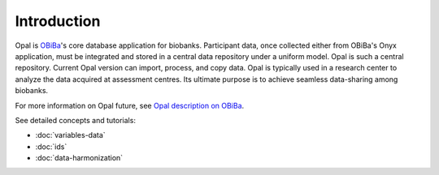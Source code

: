 Introduction
============

Opal is `OBiBa <https://www.obiba.org>`_'s core database application for biobanks. Participant data, once collected either from OBiBa's Onyx application, must be integrated and stored in a central data repository under a uniform model. Opal is such a central repository. Current Opal version can import, process, and copy data. Opal is typically used in a research center to analyze the data acquired at assessment centres. Its ultimate purpose is to achieve seamless data-sharing among biobanks.

For more information on Opal future, see `Opal description on OBiBa <https://www.obiba.org/pages/products/opal/>`_.

See detailed concepts and tutorials:

* :doc:`variables-data`
* :doc:`ids`
* :doc:`data-harmonization`
